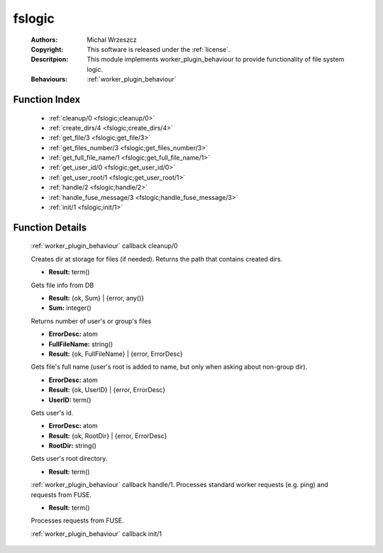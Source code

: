 .. _fslogic:

fslogic
=======

	:Authors: Michal Wrzeszcz
	:Copyright: This software is released under the :ref:`license`.
	:Descritpion: This module implements worker_plugin_behaviour to provide functionality of file system logic.
	:Behaviours: :ref:`worker_plugin_behaviour`

Function Index
~~~~~~~~~~~~~~~

	* :ref:`cleanup/0 <fslogic;cleanup/0>`
	* :ref:`create_dirs/4 <fslogic;create_dirs/4>`
	* :ref:`get_file/3 <fslogic;get_file/3>`
	* :ref:`get_files_number/3 <fslogic;get_files_number/3>`
	* :ref:`get_full_file_name/1 <fslogic;get_full_file_name/1>`
	* :ref:`get_user_id/0 <fslogic;get_user_id/0>`
	* :ref:`get_user_root/1 <fslogic;get_user_root/1>`
	* :ref:`handle/2 <fslogic;handle/2>`
	* :ref:`handle_fuse_message/3 <fslogic;handle_fuse_message/3>`
	* :ref:`init/1 <fslogic;init/1>`

Function Details
~~~~~~~~~~~~~~~~~

	.. erl:module:: fslogic

	.. _`fslogic;cleanup/0`:

	.. erl:function:: cleanup() -> ok

	:ref:`worker_plugin_behaviour` callback cleanup/0

	.. _`fslogic;create_dirs/4`:

	.. erl:function:: create_dirs(Count :: integer(), CountingBase :: integer(), SHInfo :: term(), TmpAns :: string()) -> string()

	Creates dir at storage for files (if needed). Returns the path that contains created dirs.

	.. _`fslogic;get_file/3`:

	.. erl:function:: get_file(ProtocolVersion :: term(), File :: string(), FuseID :: string()) -> Result

	* **Result:** term()

	Gets file info from DB

	.. _`fslogic;get_files_number/3`:

	.. erl:function:: get_files_number(user | group, UUID :: uuid() | string(), ProtocolVersion :: integer()) -> Result

	* **Result:** {ok, Sum} | {error, any()}
	* **Sum:** integer()

	Returns number of user's or group's files

	.. _`fslogic;get_full_file_name/1`:

	.. erl:function:: get_full_file_name(FileName :: string()) -> Result

	* **ErrorDesc:** atom
	* **FullFileName:** string()
	* **Result:** {ok, FullFileName} | {error, ErrorDesc}

	Gets file's full name (user's root is added to name, but only when asking about non-group dir).

	.. _`fslogic;get_user_id/0`:

	.. erl:function:: get_user_id() -> Result

	* **ErrorDesc:** atom
	* **Result:** {ok, UserID} | {error, ErrorDesc}
	* **UserID:** term()

	Gets user's id.

	.. _`fslogic;get_user_root/1`:

	.. erl:function:: get_user_root(UserDoc :: term()) -> Result

	* **ErrorDesc:** atom
	* **Result:** {ok, RootDir} | {error, ErrorDesc}
	* **RootDir:** string()

	Gets user's root directory.

	.. _`fslogic;handle/2`:

	.. erl:function:: handle(ProtocolVersion :: term(), Request :: term()) -> Result

	* **Result:** term()

	:ref:`worker_plugin_behaviour` callback handle/1. Processes standard worker requests (e.g. ping) and requests from FUSE.

	.. _`fslogic;handle_fuse_message/3`:

	.. erl:function:: handle_fuse_message(ProtocolVersion :: term(), Record :: tuple(), FuseID :: string()) -> Result

	* **Result:** term()

	Processes requests from FUSE.

	.. _`fslogic;init/1`:

	.. erl:function:: init(Args :: term()) -> list()

	:ref:`worker_plugin_behaviour` callback init/1

